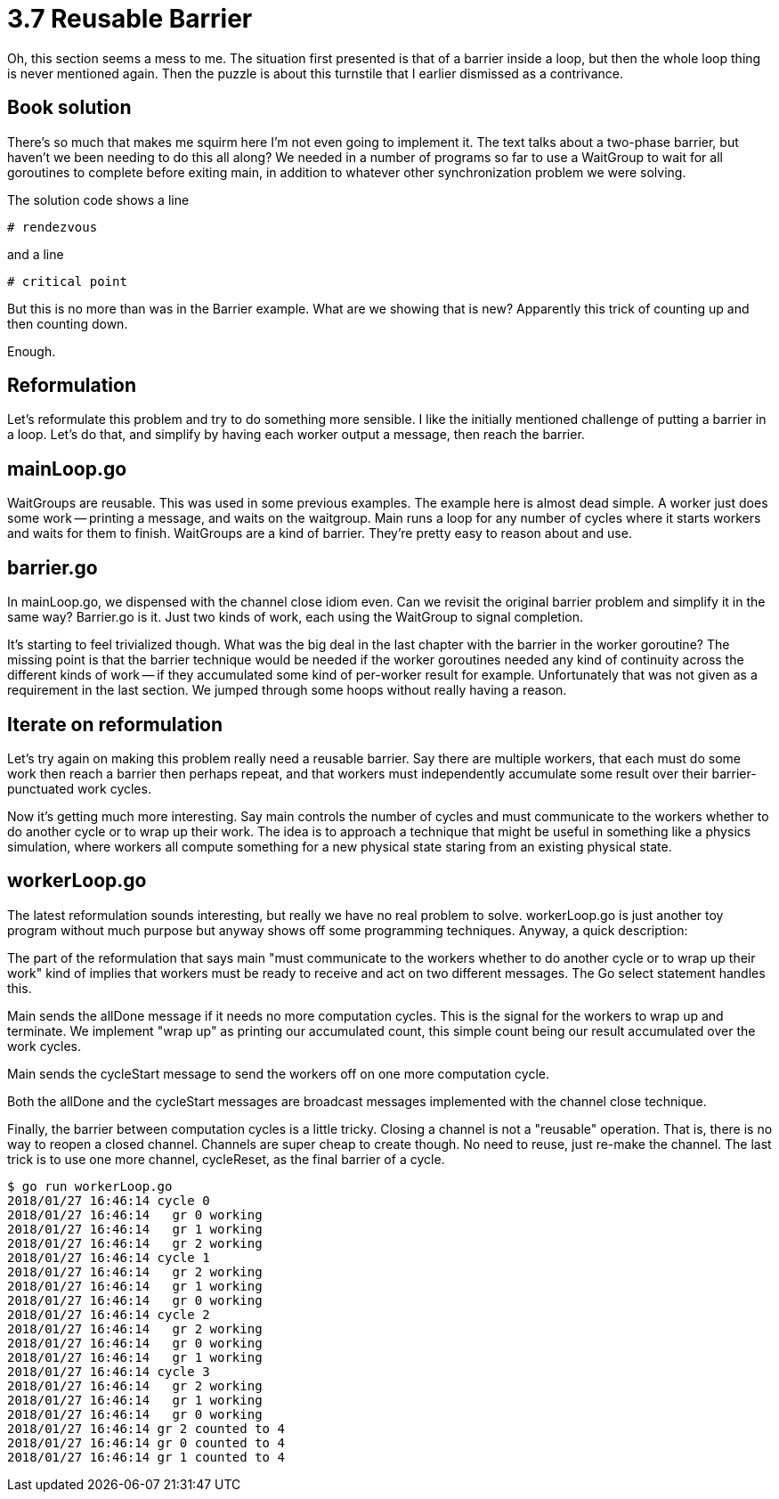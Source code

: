 # 3.7 Reusable Barrier

Oh, this section seems a mess to me.  The situation first presented is that
of a barrier inside a loop, but then the whole loop thing is never mentioned
again.  Then the puzzle is about this turnstile that I earlier dismissed as a
contrivance.

## Book solution

There's so much that makes me squirm here I'm not even going to implement it.
The text talks about a two-phase barrier, but haven't we been needing to do
this all along?  We needed in a number of programs so far to use a WaitGroup
to wait for all goroutines to complete before exiting main, in addition to
whatever other synchronization problem we were solving.

The solution code shows a line

    # rendezvous

and a line

    # critical point

But this is no more than was in the Barrier example.  What are we showing
that is new?  Apparently this trick of counting up and then counting down.

Enough.

## Reformulation

Let's reformulate this problem and try to do something more sensible.
I like the initially mentioned challenge of putting a barrier in a loop.
Let's do that, and simplify by having each worker output a message, then
reach the barrier.

## mainLoop.go

WaitGroups are reusable.  This was used in some previous examples.  The
example here is almost dead simple.  A worker just does some work -- printing
a message, and waits on the waitgroup.  Main runs a loop for any number of
cycles where it starts workers and waits for them to finish.  WaitGroups are
a kind of barrier.  They're pretty easy to reason about and use.

## barrier.go

In mainLoop.go, we dispensed with the channel close idiom even.  Can we revisit
the original barrier problem and simplify it in the same way?  Barrier.go is
it.  Just two kinds of work, each using the WaitGroup to signal completion.

It's starting to feel trivialized though.  What was the big deal in the last
chapter with the barrier in the worker goroutine?  The missing point is that
the barrier technique would be needed if the worker goroutines needed any kind
of continuity across the different kinds of work -- if they accumulated some
kind of per-worker result for example.  Unfortunately that was not given as a
requirement in the last section.  We jumped through some hoops without really
having a reason.

## Iterate on reformulation

Let's try again on making this problem really need a reusable barrier.  Say
there are multiple workers, that each must do some work then reach a barrier
then perhaps repeat, and that workers must independently accumulate some result
over their barrier-punctuated work cycles.

Now it's getting much more interesting.  Say main controls the number of cycles
and must communicate to the workers whether to do another cycle or to wrap up
their work.  The idea is to approach a technique that might be useful in
something like a physics simulation, where workers all compute something for
a new physical state staring from an existing physical state.

## workerLoop.go

The latest reformulation sounds interesting, but really we have no real problem
to solve.  workerLoop.go is just another toy program without much purpose but
anyway shows off some programming techniques.  Anyway, a quick description:

The part of the reformulation that says main "must communicate to the workers
whether to do another cycle or to wrap up their work" kind of implies that
workers must be ready to receive and act on two different messages.  The Go
select statement handles this.

Main sends the allDone message if it needs no more computation cycles.  This
is the signal for the workers to wrap up and terminate.  We implement "wrap
up" as printing our accumulated count, this simple count being our result
accumulated over the work cycles.

Main sends the cycleStart message to send the workers off on one more
computation cycle.

Both the allDone and the cycleStart messages are broadcast messages implemented
with the channel close technique.

Finally, the barrier between computation cycles is a little tricky.  Closing
a channel is not a "reusable" operation.  That is, there is no way to reopen
a closed channel.  Channels are super cheap to create though.  No need to
reuse, just re-make the channel.  The last trick is to use one more channel,
cycleReset, as the final barrier of a cycle.

[source]
----
$ go run workerLoop.go
2018/01/27 16:46:14 cycle 0
2018/01/27 16:46:14   gr 0 working
2018/01/27 16:46:14   gr 1 working
2018/01/27 16:46:14   gr 2 working
2018/01/27 16:46:14 cycle 1
2018/01/27 16:46:14   gr 2 working
2018/01/27 16:46:14   gr 1 working
2018/01/27 16:46:14   gr 0 working
2018/01/27 16:46:14 cycle 2
2018/01/27 16:46:14   gr 2 working
2018/01/27 16:46:14   gr 0 working
2018/01/27 16:46:14   gr 1 working
2018/01/27 16:46:14 cycle 3
2018/01/27 16:46:14   gr 2 working
2018/01/27 16:46:14   gr 1 working
2018/01/27 16:46:14   gr 0 working
2018/01/27 16:46:14 gr 2 counted to 4
2018/01/27 16:46:14 gr 0 counted to 4
2018/01/27 16:46:14 gr 1 counted to 4
----
